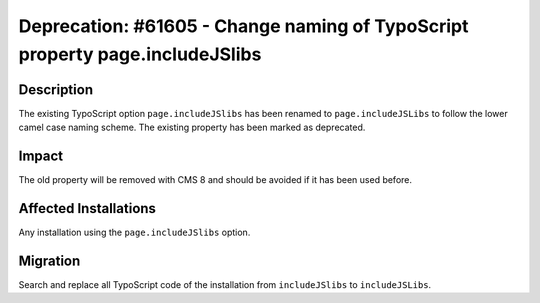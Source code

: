 =============================================================================
Deprecation: #61605 - Change naming of TypoScript property page.includeJSlibs
=============================================================================

Description
===========

The existing TypoScript option ``page.includeJSlibs`` has been renamed
to ``page.includeJSLibs`` to follow the lower camel case naming scheme.
The existing property has been marked as deprecated.

Impact
======

The old property will be removed with CMS 8 and should be avoided if
it has been used before.

Affected Installations
======================

Any installation using the ``page.includeJSlibs`` option.

Migration
=========

Search and replace all TypoScript code of the installation from
``includeJSlibs`` to ``includeJSLibs``.
